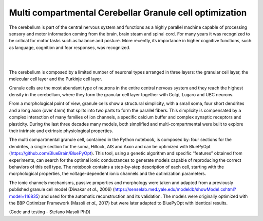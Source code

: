 .. _multi_crb_gc_collab:

#################################################################
Multi compartmental Cerebellar Granule cell optimization
#################################################################

The cerebellum is part of the central nervous system and functions as a highly 
parallel machine capable of processing sensory and motor information coming 
from the brain, brain steam and spinal cord. For many years it was recognized 
to be critical for motor tasks such as balance and posture. More recently,  
its importance in higher cognitive functions, such as language, cognition and 
fear responses, was recognized.

|

.. container:: bsp-container-center

    .. image:: images/cereb_1.JPG
        :width: 1000px
        :align: left

|

The cerebellum is composed by a limited number of neuronal types arranged in 
three layers: the granular cell layer, the molecular cell layer and the 
Purkinje cell layer. 

Granule cells are the most abundant type of neurons in the entire central 
nervous system and they reach the highest density in the cerebellum, where they
form the granular cell layer together with Golgi, Lugaro and UBC neurons. 

From a morphological point of view, granule cells show a structural 
simplicity, with a small soma, four short dendrites and a long axon (over 4mm) 
that splits into two parts to form the parallel fibers. This simplicity is 
compensated by a complex interaction of many families of ion channels, a 
specific calcium buffer and complex synaptic receptors and plasticity.
During the last three decades many models, both simplified and 
multi-compartmental were built to explore their intrinsic and extrinsic 
physiological properties. 

The multi compartmental granule cell, contained in the Python notebook, is 
composed by: four sections for the dendrites, a single section for the soma, 
Hillock, AIS and Axon and can be optimized with BluePyOpt 
(https://github.com/BlueBrain/BluePyOpt). This tool, using a genetic algorithm 
and specific “features” obtained from experiments, can search for the optimal 
ionic conductances to generate models capable of reproducing the correct 
behaviors of this cell type.
The notebook contains a step-by-step description of each cell, starting with 
the morphological properties, the voltage-dependent ionic channels and the 
optimization parameters. 

The ionic channels mechanisms, passive properties and morphology were taken and 
adapted from a previously published granule cell model (Diwakar *et al.,* 2006) 
(https://senselab.med.yale.edu/modeldb/showModel.cshtml?model=116835) and used 
for the automatic reconstruction and its validation. The models were originally 
optimized with the BBP Optimizer Framework (Masoli *et al.,* 2017) but were 
later adapted to BluePyOpt with identical results. 

(Code and testing - Stefano Masoli PhD)
